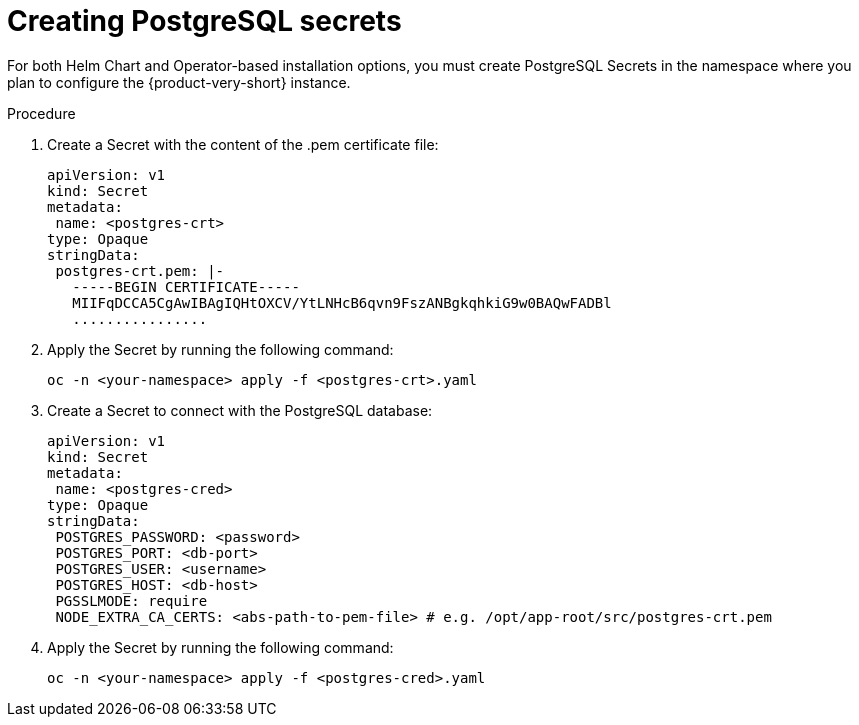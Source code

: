 [id="proc-creating-secrets-for-postgresql_{context}"]
= Creating PostgreSQL secrets

For both Helm Chart and Operator-based installation options, you must create PostgreSQL Secrets in the namespace where you plan to configure the {product-very-short} instance. 

.Procedure

. Create a Secret with the content of the .pem certificate file: 
+
[source,yaml]
----
apiVersion: v1
kind: Secret
metadata:
 name: <postgres-crt>
type: Opaque
stringData:
 postgres-crt.pem: |-
   -----BEGIN CERTIFICATE-----
   MIIFqDCCA5CgAwIBAgIQHtOXCV/YtLNHcB6qvn9FszANBgkqhkiG9w0BAQwFADBl
   ................ 
----

. Apply the Secret by running the following command:
+
[source,bash]
----
oc -n <your-namespace> apply -f <postgres-crt>.yaml
----

. Create a Secret to connect with the PostgreSQL database:
+
[source,yaml]
----
apiVersion: v1
kind: Secret
metadata:
 name: <postgres-cred>
type: Opaque
stringData:
 POSTGRES_PASSWORD: <password>
 POSTGRES_PORT: <db-port>
 POSTGRES_USER: <username>
 POSTGRES_HOST: <db-host>
 PGSSLMODE: require 
 NODE_EXTRA_CA_CERTS: <abs-path-to-pem-file> # e.g. /opt/app-root/src/postgres-crt.pem
----

. Apply the Secret by running the following command:
+
[source,bash]
----
oc -n <your-namespace> apply -f <postgres-cred>.yaml
----
